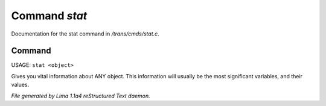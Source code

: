 Command *stat*
***************

Documentation for the stat command in */trans/cmds/stat.c*.

Command
=======

USAGE: ``stat <object>``

Gives you vital information about ANY object.
This information will usually be the most significant variables,
and their values.

.. TAGS: RST



*File generated by Lima 1.1a4 reStructured Text daemon.*
